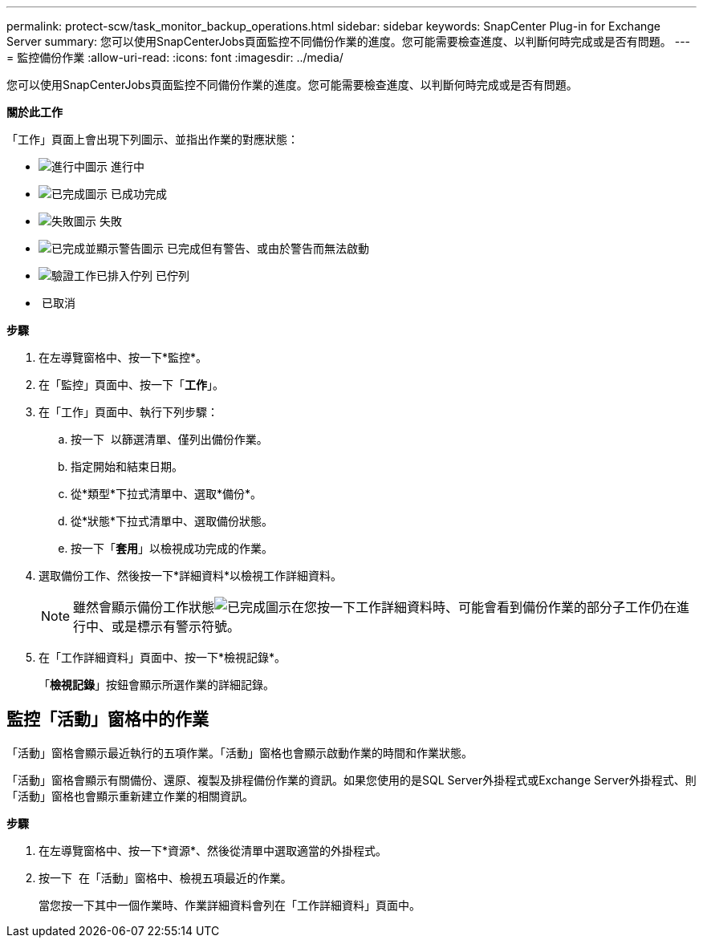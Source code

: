 ---
permalink: protect-scw/task_monitor_backup_operations.html 
sidebar: sidebar 
keywords: SnapCenter Plug-in for Exchange Server 
summary: 您可以使用SnapCenterJobs頁面監控不同備份作業的進度。您可能需要檢查進度、以判斷何時完成或是否有問題。 
---
= 監控備份作業
:allow-uri-read: 
:icons: font
:imagesdir: ../media/


[role="lead"]
您可以使用SnapCenterJobs頁面監控不同備份作業的進度。您可能需要檢查進度、以判斷何時完成或是否有問題。

*關於此工作*

「工作」頁面上會出現下列圖示、並指出作業的對應狀態：

* image:../media/progress_icon.gif["進行中圖示"] 進行中
* image:../media/success_icon.gif["已完成圖示"] 已成功完成
* image:../media/failed_icon.gif["失敗圖示"] 失敗
* image:../media/warning_icon.gif["已完成並顯示警告圖示"] 已完成但有警告、或由於警告而無法啟動
* image:../media/verification_job_in_queue.gif["驗證工作已排入佇列"] 已佇列
* image:../media/cancel_icon.gif[""] 已取消


*步驟*

. 在左導覽窗格中、按一下*監控*。
. 在「監控」頁面中、按一下「*工作*」。
. 在「工作」頁面中、執行下列步驟：
+
.. 按一下 image:../media/filter_icon.png[""] 以篩選清單、僅列出備份作業。
.. 指定開始和結束日期。
.. 從*類型*下拉式清單中、選取*備份*。
.. 從*狀態*下拉式清單中、選取備份狀態。
.. 按一下「*套用*」以檢視成功完成的作業。


. 選取備份工作、然後按一下*詳細資料*以檢視工作詳細資料。
+

NOTE: 雖然會顯示備份工作狀態image:../media/success_icon.gif["已完成圖示"]在您按一下工作詳細資料時、可能會看到備份作業的部分子工作仍在進行中、或是標示有警示符號。

. 在「工作詳細資料」頁面中、按一下*檢視記錄*。
+
「*檢視記錄*」按鈕會顯示所選作業的詳細記錄。





== 監控「活動」窗格中的作業

「活動」窗格會顯示最近執行的五項作業。「活動」窗格也會顯示啟動作業的時間和作業狀態。

「活動」窗格會顯示有關備份、還原、複製及排程備份作業的資訊。如果您使用的是SQL Server外掛程式或Exchange Server外掛程式、則「活動」窗格也會顯示重新建立作業的相關資訊。

*步驟*

. 在左導覽窗格中、按一下*資源*、然後從清單中選取適當的外掛程式。
. 按一下 image:../media/activity_pane_icon.gif[""] 在「活動」窗格中、檢視五項最近的作業。
+
當您按一下其中一個作業時、作業詳細資料會列在「工作詳細資料」頁面中。


